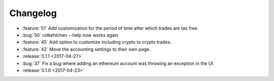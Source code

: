 =========
Changelog
=========

* :feature:`51` Add customization for the period of time after which trades are tax free.
* :bug:`50` rotkehlchen --help now works again
* :feature:`45` Add option to customize including crypto to crypto trades.
* :feature:`42` Move the accounting settings to their own page.

* :release:`0.1.1 <2017-04-27>`

* :bug:`37` Fix a bug where adding an ethereum account was throwing an exception in the UI.

* :release:`0.1.0 <2017-04-23>`

